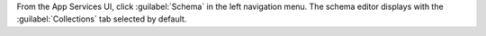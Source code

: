 From the App Services UI, click :guilabel:`Schema` in the left
navigation menu. The schema editor displays with the :guilabel:`Collections` tab
selected by default.
